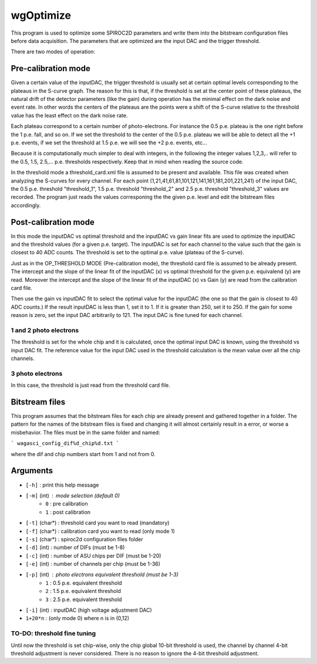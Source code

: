 ==========
wgOptimize
==========

This program is used to optimize some SPIROC2D parameters and write them into
the bitstream configuration files before data acquisition. The parameters that
are optimized are the input DAC and the trigger threshold.

There are two modes of operation:

Pre-calibration mode
====================

Given a certain value of the inputDAC, the trigger threshold is usually set at
certain optimal levels corresponding to the plateaus in the S-curve graph. The
reason for this is that, if the threshold is set at the center point of these
plateaus, the natural drift of the detector parameters (like the gain) during
operation has the minimal effect on the dark noise and event rate. In other
words the centers of the plateaus are the points were a shift of the S-curve
relative to the threshold value has the least effect on the dark noise rate.

Each plateau correspond to a certain number of photo-electrons. For instance the
0.5 p.e. plateau is the one right before the 1 p.e. fall, and so on. If we set
the threshold to the center of the 0.5 p.e. plateau we will be able to detect
all the +1 p.e. events, if we set the threshold at 1.5 p.e. we will see the +2
p.e. events, etc...

Because it is computationally much simpler to deal with integers, in the
following the integer values 1,2,3,.. will refer to the 0.5, 1.5,
2.5,... p.e. thresholds respectively. Keep that in mind when reading the source
code.

In the threshold mode a threshold_card.xml file is assumed to be present and
available. This file was created when analyzing the S-curves for every
channel. For each point (1,21,41,61,81,101,121,141,161,181,201,221,241) of the
input DAC, the 0.5 p.e. threshold "threshold_1", 1.5 p.e. threshold
"threshold_2" and 2.5 p.e. threshold "threshold_3" values are recorded.  The
program just reads the values corresponing the the given p.e. level and edit the
bitstream files accordingly.

Post-calibration mode
=====================

In this mode the inputDAC vs optimal threshold and the inputDAC vs gain linear
fits are used to optimize the inputDAC and the threshold values (for a given
p.e. target). The inputDAC is set for each channel to the value such that the
gain is closest to 40 ADC counts. The threshold is set to the optimal p.e. value
(plateau of the S-curve).

Just as in the OP_THRESHOLD MODE (Pre-calibration mode), the threshold card file
is assumed to be already present. The intercept and the slope of the linear fit
of the inputDAC (x) vs optimal threshold for the given p.e. equivalend (y) are
read.  Moreover the intercept and the slope of the linear fit of the
inputDAC (x) vs Gain (y) are read from the calibration card file.

Then use the gain vs inputDAC fit to select the optimal value for the inputDAC
(the one so that the gain is closest to 40 ADC counts.) If the result inputDAC
is less than 1, set it to 1. If it is greater than 250, set it to 250. If the
gain for some reason is zero, set the input DAC arbitrarily to 121. The input
DAC is fine tuned for each channel.

1 and 2 photo electrons
-----------------------
The threshold is set for the whole chip and it is calculated, once the optimal
input DAC is known, using the threshold vs input DAC fit. The reference value
for the input DAC used in the threshold calculation is the mean value over all
the chip channels.

3 photo electrons
-----------------
In this case, the threshold is just read from the threshold card file.

Bitstream files
===============

This program assumes that the bitstream files for each chip are already present and gathered together in a folder. The pattern for the names of the bitstream files is fixed and changing it will almost certainly result in a error, or worse a misbehavior. The files must be in the same folder and named:

```
wagasci_config_dif%d_chip%d.txt
```

where the dif and chip numbers start from 1 and not from 0.


Arguments
=========

- ``[-h]``         : print this help message
- ``[-m]`` (int)   : mode selection (default 0)
   -   ``0``       :   pre calibration
   -   ``1``       :   post calibration
- ``[-t]`` (char*) : threshold card you want to read (mandatory)
- ``[-f]`` (char*) : calibration card you want to read (only mode 1)
- ``[-s]`` (char*) : spiroc2d configuration files folder
- ``[-d]`` (int)   : number of DIFs (must be 1-8)
- ``[-c]`` (int)   : number of ASU chips per DIF (must be 1-20)
- ``[-e]`` (int)   : number of channels per chip (must be 1-36)
- ``[-p]`` (int)   : photo electrons equivalent threshold (must be 1-3)
   -     ``1``     :   0.5 p.e. equivalent threshold
   -     ``2``     :   1.5 p.e. equivalent threshold
   -     ``3``     :   2.5 p.e. equivalent threshold
- ``[-i]`` (int)   : inputDAC (high voltage adjustment DAC)
-     ``1+20*n``   :   (only mode 0) where n is in (0,12)
	
TO-DO: threshold fine tuning
----------------------------

Until now the threshold is set chip-wise, only the chip global 10-bit threshold
is used, the channel by channel 4-bit threshold adjustment is never
considered. There is no reason to ignore the 4-bit threshold adjustment.
